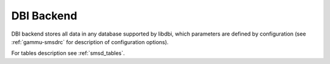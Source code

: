 .. _smsd_dbi:

DBI Backend
===========

DBI backend stores all data in any database supported by libdbi, which
parameters are defined by configuration (see :ref:`gammu-smsdrc` for description of
configuration options).

For tables description see :ref:`smsd_tables`.
